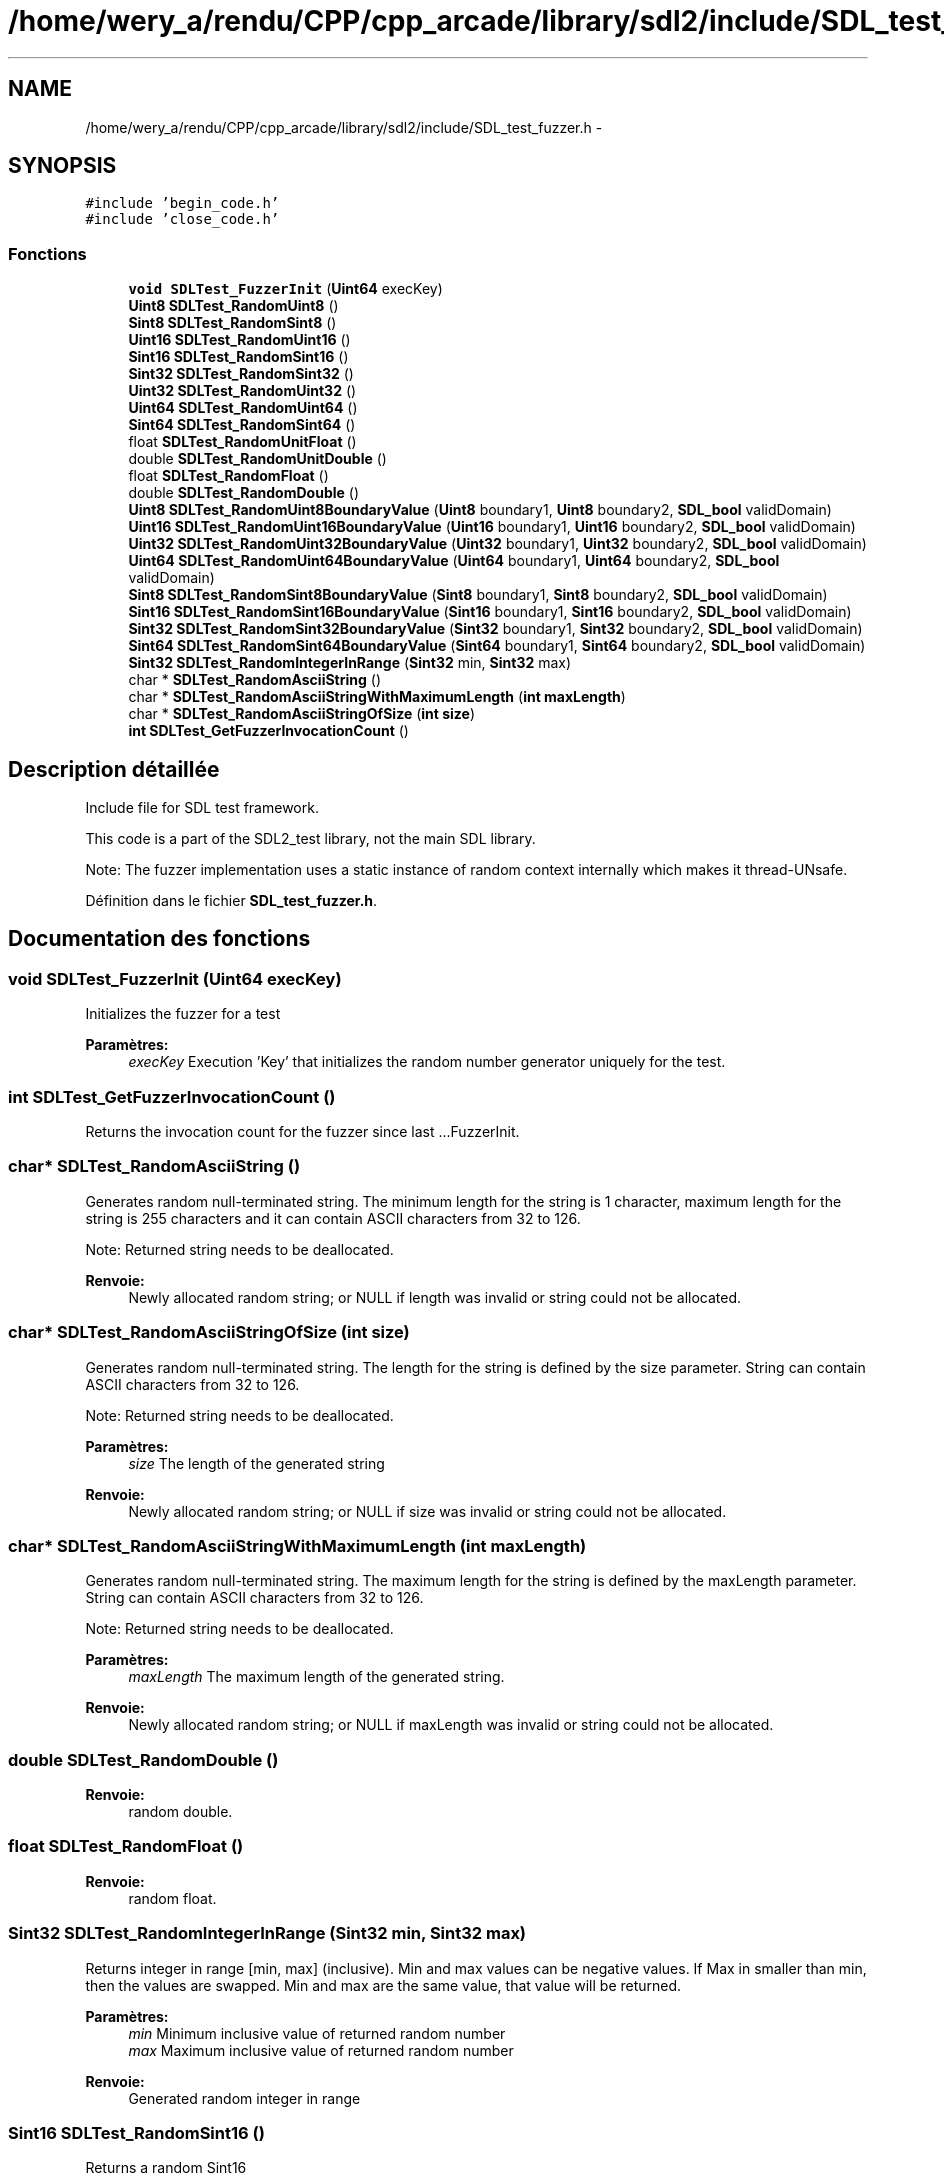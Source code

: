 .TH "/home/wery_a/rendu/CPP/cpp_arcade/library/sdl2/include/SDL_test_fuzzer.h" 3 "Mercredi 30 Mars 2016" "Version 1" "Arcade" \" -*- nroff -*-
.ad l
.nh
.SH NAME
/home/wery_a/rendu/CPP/cpp_arcade/library/sdl2/include/SDL_test_fuzzer.h \- 
.SH SYNOPSIS
.br
.PP
\fC#include 'begin_code\&.h'\fP
.br
\fC#include 'close_code\&.h'\fP
.br

.SS "Fonctions"

.in +1c
.ti -1c
.RI "\fBvoid\fP \fBSDLTest_FuzzerInit\fP (\fBUint64\fP execKey)"
.br
.ti -1c
.RI "\fBUint8\fP \fBSDLTest_RandomUint8\fP ()"
.br
.ti -1c
.RI "\fBSint8\fP \fBSDLTest_RandomSint8\fP ()"
.br
.ti -1c
.RI "\fBUint16\fP \fBSDLTest_RandomUint16\fP ()"
.br
.ti -1c
.RI "\fBSint16\fP \fBSDLTest_RandomSint16\fP ()"
.br
.ti -1c
.RI "\fBSint32\fP \fBSDLTest_RandomSint32\fP ()"
.br
.ti -1c
.RI "\fBUint32\fP \fBSDLTest_RandomUint32\fP ()"
.br
.ti -1c
.RI "\fBUint64\fP \fBSDLTest_RandomUint64\fP ()"
.br
.ti -1c
.RI "\fBSint64\fP \fBSDLTest_RandomSint64\fP ()"
.br
.ti -1c
.RI "float \fBSDLTest_RandomUnitFloat\fP ()"
.br
.ti -1c
.RI "double \fBSDLTest_RandomUnitDouble\fP ()"
.br
.ti -1c
.RI "float \fBSDLTest_RandomFloat\fP ()"
.br
.ti -1c
.RI "double \fBSDLTest_RandomDouble\fP ()"
.br
.ti -1c
.RI "\fBUint8\fP \fBSDLTest_RandomUint8BoundaryValue\fP (\fBUint8\fP boundary1, \fBUint8\fP boundary2, \fBSDL_bool\fP validDomain)"
.br
.ti -1c
.RI "\fBUint16\fP \fBSDLTest_RandomUint16BoundaryValue\fP (\fBUint16\fP boundary1, \fBUint16\fP boundary2, \fBSDL_bool\fP validDomain)"
.br
.ti -1c
.RI "\fBUint32\fP \fBSDLTest_RandomUint32BoundaryValue\fP (\fBUint32\fP boundary1, \fBUint32\fP boundary2, \fBSDL_bool\fP validDomain)"
.br
.ti -1c
.RI "\fBUint64\fP \fBSDLTest_RandomUint64BoundaryValue\fP (\fBUint64\fP boundary1, \fBUint64\fP boundary2, \fBSDL_bool\fP validDomain)"
.br
.ti -1c
.RI "\fBSint8\fP \fBSDLTest_RandomSint8BoundaryValue\fP (\fBSint8\fP boundary1, \fBSint8\fP boundary2, \fBSDL_bool\fP validDomain)"
.br
.ti -1c
.RI "\fBSint16\fP \fBSDLTest_RandomSint16BoundaryValue\fP (\fBSint16\fP boundary1, \fBSint16\fP boundary2, \fBSDL_bool\fP validDomain)"
.br
.ti -1c
.RI "\fBSint32\fP \fBSDLTest_RandomSint32BoundaryValue\fP (\fBSint32\fP boundary1, \fBSint32\fP boundary2, \fBSDL_bool\fP validDomain)"
.br
.ti -1c
.RI "\fBSint64\fP \fBSDLTest_RandomSint64BoundaryValue\fP (\fBSint64\fP boundary1, \fBSint64\fP boundary2, \fBSDL_bool\fP validDomain)"
.br
.ti -1c
.RI "\fBSint32\fP \fBSDLTest_RandomIntegerInRange\fP (\fBSint32\fP min, \fBSint32\fP max)"
.br
.ti -1c
.RI "char * \fBSDLTest_RandomAsciiString\fP ()"
.br
.ti -1c
.RI "char * \fBSDLTest_RandomAsciiStringWithMaximumLength\fP (\fBint\fP \fBmaxLength\fP)"
.br
.ti -1c
.RI "char * \fBSDLTest_RandomAsciiStringOfSize\fP (\fBint\fP \fBsize\fP)"
.br
.ti -1c
.RI "\fBint\fP \fBSDLTest_GetFuzzerInvocationCount\fP ()"
.br
.in -1c
.SH "Description détaillée"
.PP 
Include file for SDL test framework\&.
.PP
This code is a part of the SDL2_test library, not the main SDL library\&.
.PP
Note: The fuzzer implementation uses a static instance of random context internally which makes it thread-UNsafe\&. 
.PP
Définition dans le fichier \fBSDL_test_fuzzer\&.h\fP\&.
.SH "Documentation des fonctions"
.PP 
.SS "\fBvoid\fP SDLTest_FuzzerInit (\fBUint64\fP execKey)"
Initializes the fuzzer for a test
.PP
\fBParamètres:\fP
.RS 4
\fIexecKey\fP Execution 'Key' that initializes the random number generator uniquely for the test\&. 
.RE
.PP

.SS "\fBint\fP SDLTest_GetFuzzerInvocationCount ()"
Returns the invocation count for the fuzzer since last \&.\&.\&.FuzzerInit\&. 
.SS "char* SDLTest_RandomAsciiString ()"
Generates random null-terminated string\&. The minimum length for the string is 1 character, maximum length for the string is 255 characters and it can contain ASCII characters from 32 to 126\&.
.PP
Note: Returned string needs to be deallocated\&.
.PP
\fBRenvoie:\fP
.RS 4
Newly allocated random string; or NULL if length was invalid or string could not be allocated\&. 
.RE
.PP

.SS "char* SDLTest_RandomAsciiStringOfSize (\fBint\fP size)"
Generates random null-terminated string\&. The length for the string is defined by the size parameter\&. String can contain ASCII characters from 32 to 126\&.
.PP
Note: Returned string needs to be deallocated\&.
.PP
\fBParamètres:\fP
.RS 4
\fIsize\fP The length of the generated string
.RE
.PP
\fBRenvoie:\fP
.RS 4
Newly allocated random string; or NULL if size was invalid or string could not be allocated\&. 
.RE
.PP

.SS "char* SDLTest_RandomAsciiStringWithMaximumLength (\fBint\fP maxLength)"
Generates random null-terminated string\&. The maximum length for the string is defined by the maxLength parameter\&. String can contain ASCII characters from 32 to 126\&.
.PP
Note: Returned string needs to be deallocated\&.
.PP
\fBParamètres:\fP
.RS 4
\fImaxLength\fP The maximum length of the generated string\&.
.RE
.PP
\fBRenvoie:\fP
.RS 4
Newly allocated random string; or NULL if maxLength was invalid or string could not be allocated\&. 
.RE
.PP

.SS "double SDLTest_RandomDouble ()"

.PP
\fBRenvoie:\fP
.RS 4
random double\&. 
.RE
.PP

.SS "float SDLTest_RandomFloat ()"

.PP
\fBRenvoie:\fP
.RS 4
random float\&. 
.RE
.PP

.SS "\fBSint32\fP SDLTest_RandomIntegerInRange (\fBSint32\fP min, \fBSint32\fP max)"
Returns integer in range [min, max] (inclusive)\&. Min and max values can be negative values\&. If Max in smaller than min, then the values are swapped\&. Min and max are the same value, that value will be returned\&.
.PP
\fBParamètres:\fP
.RS 4
\fImin\fP Minimum inclusive value of returned random number 
.br
\fImax\fP Maximum inclusive value of returned random number
.RE
.PP
\fBRenvoie:\fP
.RS 4
Generated random integer in range 
.RE
.PP

.SS "\fBSint16\fP SDLTest_RandomSint16 ()"
Returns a random Sint16
.PP
\fBRenvoie:\fP
.RS 4
Generated signed integer 
.RE
.PP

.SS "\fBSint16\fP SDLTest_RandomSint16BoundaryValue (\fBSint16\fP boundary1, \fBSint16\fP boundary2, \fBSDL_bool\fP validDomain)"
Returns a random boundary value for Sint16 within the given boundaries\&. Boundaries are inclusive, see the usage examples below\&. If validDomain is true, the function will only return valid boundaries, otherwise non-valid boundaries are also possible\&. If boundary1 > boundary2, the values are swapped
.PP
Usage examples: RandomSint16BoundaryValue(-10, 20, SDL_TRUE) returns -11, -10, 19 or 20 RandomSint16BoundaryValue(-100, -10, SDL_FALSE) returns -101 or -9 RandomSint16BoundaryValue(SINT16_MIN, 99, SDL_FALSE) returns 100 RandomSint16BoundaryValue(SINT16_MIN, SINT16_MAX, SDL_FALSE) returns SINT16_MIN (== error value) with error set
.PP
\fBParamètres:\fP
.RS 4
\fIboundary1\fP Lower boundary limit 
.br
\fIboundary2\fP Upper boundary limit 
.br
\fIvalidDomain\fP Should the generated boundary be valid (=within the bounds) or not?
.RE
.PP
\fBRenvoie:\fP
.RS 4
Random boundary value for the given range and domain or SINT16_MIN with error set 
.RE
.PP

.SS "\fBSint32\fP SDLTest_RandomSint32 ()"
Returns a random integer
.PP
\fBRenvoie:\fP
.RS 4
Generated integer 
.RE
.PP

.SS "\fBSint32\fP SDLTest_RandomSint32BoundaryValue (\fBSint32\fP boundary1, \fBSint32\fP boundary2, \fBSDL_bool\fP validDomain)"
Returns a random boundary value for Sint32 within the given boundaries\&. Boundaries are inclusive, see the usage examples below\&. If validDomain is true, the function will only return valid boundaries, otherwise non-valid boundaries are also possible\&. If boundary1 > boundary2, the values are swapped
.PP
Usage examples: RandomSint32BoundaryValue(-10, 20, SDL_TRUE) returns -11, -10, 19 or 20 RandomSint32BoundaryValue(-100, -10, SDL_FALSE) returns -101 or -9 RandomSint32BoundaryValue(SINT32_MIN, 99, SDL_FALSE) returns 100 RandomSint32BoundaryValue(SINT32_MIN, SINT32_MAX, SDL_FALSE) returns SINT32_MIN (== error value)
.PP
\fBParamètres:\fP
.RS 4
\fIboundary1\fP Lower boundary limit 
.br
\fIboundary2\fP Upper boundary limit 
.br
\fIvalidDomain\fP Should the generated boundary be valid (=within the bounds) or not?
.RE
.PP
\fBRenvoie:\fP
.RS 4
Random boundary value for the given range and domain or SINT32_MIN with error set 
.RE
.PP

.SS "\fBSint64\fP SDLTest_RandomSint64 ()"
Returns random Sint64\&.
.PP
\fBRenvoie:\fP
.RS 4
Generated signed integer 
.RE
.PP

.SS "\fBSint64\fP SDLTest_RandomSint64BoundaryValue (\fBSint64\fP boundary1, \fBSint64\fP boundary2, \fBSDL_bool\fP validDomain)"
Returns a random boundary value for Sint64 within the given boundaries\&. Boundaries are inclusive, see the usage examples below\&. If validDomain is true, the function will only return valid boundaries, otherwise non-valid boundaries are also possible\&. If boundary1 > boundary2, the values are swapped
.PP
Usage examples: RandomSint64BoundaryValue(-10, 20, SDL_TRUE) returns -11, -10, 19 or 20 RandomSint64BoundaryValue(-100, -10, SDL_FALSE) returns -101 or -9 RandomSint64BoundaryValue(SINT64_MIN, 99, SDL_FALSE) returns 100 RandomSint64BoundaryValue(SINT64_MIN, SINT64_MAX, SDL_FALSE) returns SINT64_MIN (== error value) and error set
.PP
\fBParamètres:\fP
.RS 4
\fIboundary1\fP Lower boundary limit 
.br
\fIboundary2\fP Upper boundary limit 
.br
\fIvalidDomain\fP Should the generated boundary be valid (=within the bounds) or not?
.RE
.PP
\fBRenvoie:\fP
.RS 4
Random boundary value for the given range and domain or SINT64_MIN with error set 
.RE
.PP

.SS "\fBSint8\fP SDLTest_RandomSint8 ()"
Returns a random Sint8
.PP
\fBRenvoie:\fP
.RS 4
Generated signed integer 
.RE
.PP

.SS "\fBSint8\fP SDLTest_RandomSint8BoundaryValue (\fBSint8\fP boundary1, \fBSint8\fP boundary2, \fBSDL_bool\fP validDomain)"
Returns a random boundary value for Sint8 within the given boundaries\&. Boundaries are inclusive, see the usage examples below\&. If validDomain is true, the function will only return valid boundaries, otherwise non-valid boundaries are also possible\&. If boundary1 > boundary2, the values are swapped
.PP
Usage examples: RandomSint8BoundaryValue(-10, 20, SDL_TRUE) returns -11, -10, 19 or 20 RandomSint8BoundaryValue(-100, -10, SDL_FALSE) returns -101 or -9 RandomSint8BoundaryValue(SINT8_MIN, 99, SDL_FALSE) returns 100 RandomSint8BoundaryValue(SINT8_MIN, SINT8_MAX, SDL_FALSE) returns SINT8_MIN (== error value) with error set
.PP
\fBParamètres:\fP
.RS 4
\fIboundary1\fP Lower boundary limit 
.br
\fIboundary2\fP Upper boundary limit 
.br
\fIvalidDomain\fP Should the generated boundary be valid (=within the bounds) or not?
.RE
.PP
\fBRenvoie:\fP
.RS 4
Random boundary value for the given range and domain or SINT8_MIN with error set 
.RE
.PP

.SS "\fBUint16\fP SDLTest_RandomUint16 ()"
Returns a random Uint16
.PP
\fBRenvoie:\fP
.RS 4
Generated integer 
.RE
.PP

.SS "\fBUint16\fP SDLTest_RandomUint16BoundaryValue (\fBUint16\fP boundary1, \fBUint16\fP boundary2, \fBSDL_bool\fP validDomain)"
Returns a random boundary value for Uint16 within the given boundaries\&. Boundaries are inclusive, see the usage examples below\&. If validDomain is true, the function will only return valid boundaries, otherwise non-valid boundaries are also possible\&. If boundary1 > boundary2, the values are swapped
.PP
Usage examples: RandomUint16BoundaryValue(10, 20, SDL_TRUE) returns 10, 11, 19 or 20 RandomUint16BoundaryValue(1, 20, SDL_FALSE) returns 0 or 21 RandomUint16BoundaryValue(0, 99, SDL_FALSE) returns 100 RandomUint16BoundaryValue(0, 0xFFFF, SDL_FALSE) returns 0 (error set)
.PP
\fBParamètres:\fP
.RS 4
\fIboundary1\fP Lower boundary limit 
.br
\fIboundary2\fP Upper boundary limit 
.br
\fIvalidDomain\fP Should the generated boundary be valid (=within the bounds) or not?
.RE
.PP
\fBRenvoie:\fP
.RS 4
Random boundary value for the given range and domain or 0 with error set 
.RE
.PP

.SS "\fBUint32\fP SDLTest_RandomUint32 ()"
Returns a random positive integer
.PP
\fBRenvoie:\fP
.RS 4
Generated integer 
.RE
.PP

.SS "\fBUint32\fP SDLTest_RandomUint32BoundaryValue (\fBUint32\fP boundary1, \fBUint32\fP boundary2, \fBSDL_bool\fP validDomain)"
Returns a random boundary value for Uint32 within the given boundaries\&. Boundaries are inclusive, see the usage examples below\&. If validDomain is true, the function will only return valid boundaries, otherwise non-valid boundaries are also possible\&. If boundary1 > boundary2, the values are swapped
.PP
Usage examples: RandomUint32BoundaryValue(10, 20, SDL_TRUE) returns 10, 11, 19 or 20 RandomUint32BoundaryValue(1, 20, SDL_FALSE) returns 0 or 21 RandomUint32BoundaryValue(0, 99, SDL_FALSE) returns 100 RandomUint32BoundaryValue(0, 0xFFFFFFFF, SDL_FALSE) returns 0 (with error set)
.PP
\fBParamètres:\fP
.RS 4
\fIboundary1\fP Lower boundary limit 
.br
\fIboundary2\fP Upper boundary limit 
.br
\fIvalidDomain\fP Should the generated boundary be valid (=within the bounds) or not?
.RE
.PP
\fBRenvoie:\fP
.RS 4
Random boundary value for the given range and domain or 0 with error set 
.RE
.PP

.SS "\fBUint64\fP SDLTest_RandomUint64 ()"
Returns random Uint64\&.
.PP
\fBRenvoie:\fP
.RS 4
Generated integer 
.RE
.PP

.SS "\fBUint64\fP SDLTest_RandomUint64BoundaryValue (\fBUint64\fP boundary1, \fBUint64\fP boundary2, \fBSDL_bool\fP validDomain)"
Returns a random boundary value for Uint64 within the given boundaries\&. Boundaries are inclusive, see the usage examples below\&. If validDomain is true, the function will only return valid boundaries, otherwise non-valid boundaries are also possible\&. If boundary1 > boundary2, the values are swapped
.PP
Usage examples: RandomUint64BoundaryValue(10, 20, SDL_TRUE) returns 10, 11, 19 or 20 RandomUint64BoundaryValue(1, 20, SDL_FALSE) returns 0 or 21 RandomUint64BoundaryValue(0, 99, SDL_FALSE) returns 100 RandomUint64BoundaryValue(0, 0xFFFFFFFFFFFFFFFF, SDL_FALSE) returns 0 (with error set)
.PP
\fBParamètres:\fP
.RS 4
\fIboundary1\fP Lower boundary limit 
.br
\fIboundary2\fP Upper boundary limit 
.br
\fIvalidDomain\fP Should the generated boundary be valid (=within the bounds) or not?
.RE
.PP
\fBRenvoie:\fP
.RS 4
Random boundary value for the given range and domain or 0 with error set 
.RE
.PP

.SS "\fBUint8\fP SDLTest_RandomUint8 ()"
Returns a random Uint8
.PP
\fBRenvoie:\fP
.RS 4
Generated integer 
.RE
.PP

.SS "\fBUint8\fP SDLTest_RandomUint8BoundaryValue (\fBUint8\fP boundary1, \fBUint8\fP boundary2, \fBSDL_bool\fP validDomain)"
Returns a random boundary value for Uint8 within the given boundaries\&. Boundaries are inclusive, see the usage examples below\&. If validDomain is true, the function will only return valid boundaries, otherwise non-valid boundaries are also possible\&. If boundary1 > boundary2, the values are swapped
.PP
Usage examples: RandomUint8BoundaryValue(10, 20, SDL_TRUE) returns 10, 11, 19 or 20 RandomUint8BoundaryValue(1, 20, SDL_FALSE) returns 0 or 21 RandomUint8BoundaryValue(0, 99, SDL_FALSE) returns 100 RandomUint8BoundaryValue(0, 255, SDL_FALSE) returns 0 (error set)
.PP
\fBParamètres:\fP
.RS 4
\fIboundary1\fP Lower boundary limit 
.br
\fIboundary2\fP Upper boundary limit 
.br
\fIvalidDomain\fP Should the generated boundary be valid (=within the bounds) or not?
.RE
.PP
\fBRenvoie:\fP
.RS 4
Random boundary value for the given range and domain or 0 with error set 
.RE
.PP

.SS "double SDLTest_RandomUnitDouble ()"

.PP
\fBRenvoie:\fP
.RS 4
random double in range [0\&.0 - 1\&.0[ 
.RE
.PP

.SS "float SDLTest_RandomUnitFloat ()"

.PP
\fBRenvoie:\fP
.RS 4
random float in range [0\&.0 - 1\&.0[ 
.RE
.PP

.SH "Auteur"
.PP 
Généré automatiquement par Doxygen pour Arcade à partir du code source\&.
